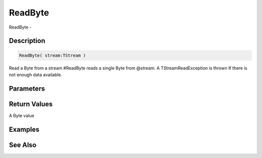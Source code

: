 .. _func_streams_readbyte:

========
ReadByte
========

ReadByte - 

Description
===========

.. code-block:: blitzmax

    ReadByte( stream:TStream )

Read a Byte from a stream
#ReadByte reads a single Byte from @stream.
A TStreamReadException is thrown If there is not enough data available.

Parameters
==========

Return Values
=============

A Byte value

Examples
========

See Also
========



